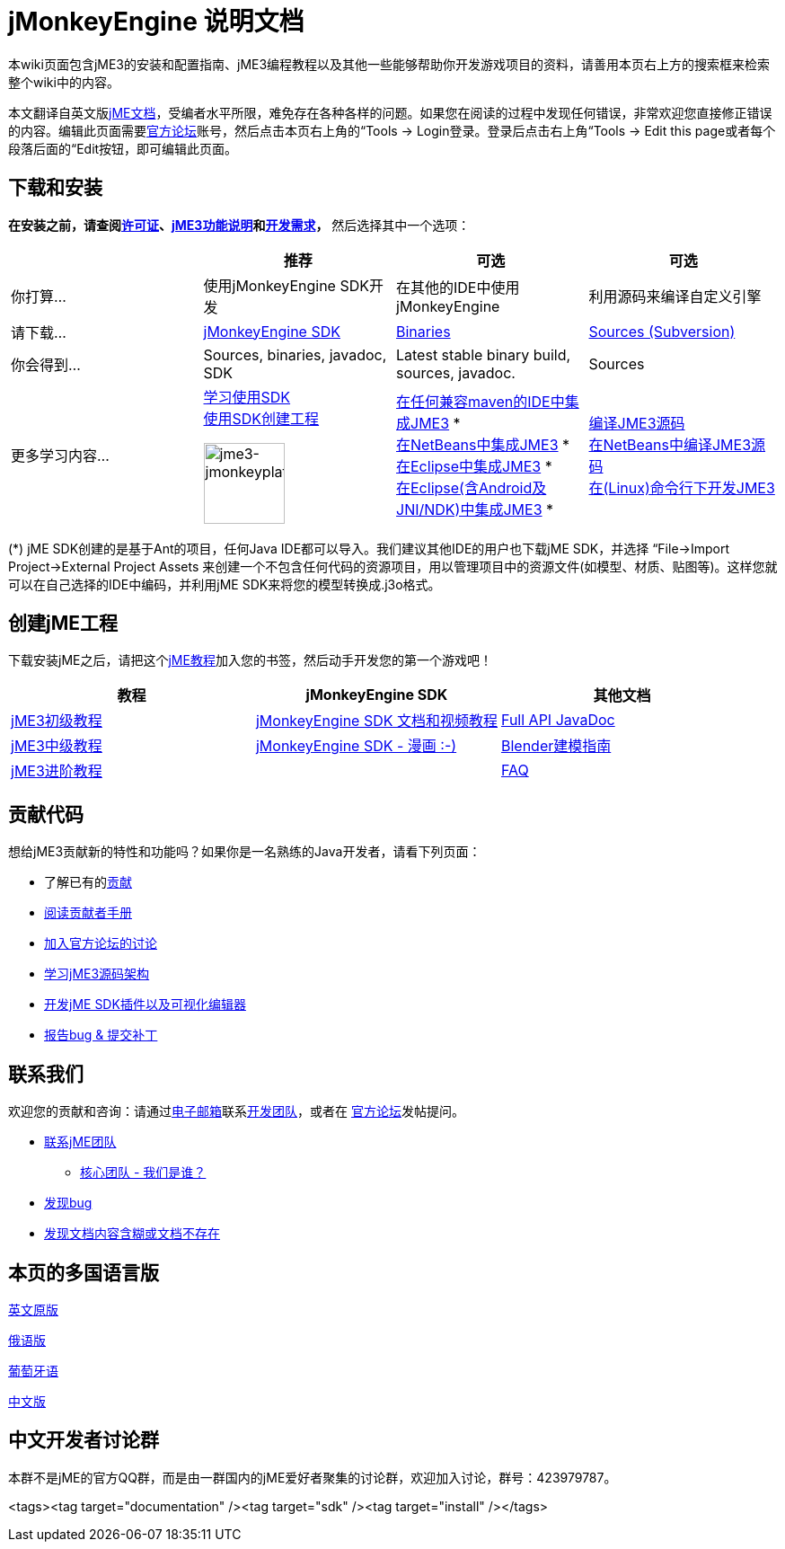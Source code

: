 

= jMonkeyEngine 说明文档

本wiki页面包含jME3的安装和配置指南、jME3编程教程以及其他一些能够帮助你开发游戏项目的资料，请善用本页右上方的搜索框来检索整个wiki中的内容。


本文翻译自英文版<<documentation#,jME文档>>，受编者水平所限，难免存在各种各样的问题。如果您在阅读的过程中发现任何错误，非常欢迎您直接修正错误的内容。编辑此页面需要link:http://hub.jmonkeyengine.org[官方论坛]账号，然后点击本页右上角的“Tools → Login登录。登录后点击右上角“Tools → Edit this page或者每个段落后面的“Edit按钮，即可编辑此页面。



== 下载和安装

*在安装之前，请查阅<<bsd_license#,许可证>>、<<jme3/features_zh#,jME3功能说明>>和<<jme3/requirements_zh#,开发需求>>，* 然后选择其中一个选项：

[cols="4", options="header"]
|===

a| 
<a| 推荐     
<a| 可选       
<a| 可选  

a| 你打算… 
a| 使用jMonkeyEngine SDK开发 
a| 在其他的IDE中使用jMonkeyEngine 
a| 利用源码来编译自定义引擎 

a| 请下载… 
a| link:http://jmonkeyengine.org/downloads/[jMonkeyEngine SDK] 
a| link:http://updates.jmonkeyengine.org/stable[Binaries] 
a| link:http://jmonkeyengine.googlecode.com/svn/trunk/engine[Sources (Subversion)] 

a| 你会得到… 
a| Sources, binaries, javadoc, SDK 
a| Latest stable binary build, sources, javadoc. 
a| Sources 

a| 更多学习内容… 
a| <<sdk_zh#,学习使用SDK>> +
<<sdk/project_creation_zh#,使用SDK创建工程>> +

image::sdk/jme3-jmonkeyplatform.png[jme3-jmonkeyplatform.png,with="144",height="90",align="center"]
 
a| <<jme3/maven_zh#,在任何兼容maven的IDE中集成JME3>> * +
<<jme3/setting_up_netbeans_and_jme3_zh#,在NetBeans中集成JME3>> * +
<<jme3/setting_up_jme3_in_eclipse_zh#,在Eclipse中集成JME3>> * +
<<jme3/eclipse_jme3_android_jnindk_zh#,在Eclipse(含Android及JNI/NDK)中集成JME3>> * 
a| <<jme3/build_from_sources_zh#,编译JME3源码>> +
<<jme3/build_jme3_sources_with_netbeans_zh#,在NetBeans中编译JME3源码>> +
<<jme3/simpleapplication_from_the_commandline_zh#,在(Linux)命令行下开发JME3>> 

|===

(*) jME SDK创建的是基于Ant的项目，任何Java IDE都可以导入。我们建议其他IDE的用户也下载jME SDK，并选择 “File→Import Project→External Project Assets 来创建一个不包含任何代码的资源项目，用以管理项目中的资源文件(如模型、材质、贴图等)。这样您就可以在自己选择的IDE中编码，并利用jME SDK来将您的模型转换成.j3o格式。



== 创建jME工程

下载安装jME之后，请把这个<<jme3_zh#,jME教程>>加入您的书签，然后动手开发您的第一个游戏吧！

[cols="3", options="header"]
|===

a| 教程 
a| jMonkeyEngine SDK 
a| 其他文档 

a| <<jme3_zh#初级教程,jME3初级教程>> 
a| <<sdk_zh#,jMonkeyEngine SDK 文档和视频教程>> 
a| link:http://javadoc.jmonkeyengine.org/[Full API JavaDoc] 

a| <<jme3_zh#中级教程,jME3中级教程>> 
a| <<sdk/comic_zh#,jMonkeyEngine SDK - 漫画 :-)>> 
a| <<jme3/external/blender_zh#,Blender建模指南>> 

a| <<jme3_zh#进阶教程,jME3进阶教程>> 
<a|  
a| <<jme3/faq_zh#,FAQ>> 

|===


== 贡献代码

想给jME3贡献新的特性和功能吗？如果你是一名熟练的Java开发者，请看下列页面：


*  了解已有的<<jme3/contributions#,贡献>>
*  link:http://hub.jmonkeyengine.org/introduction/contributors-handbook/[阅读贡献者手册]
*  link:http://hub.jmonkeyengine.org/[加入官方论坛的讨论]
*  <<jme3/jme3_source_structure_zh#,学习jME3源码架构>>
*  <<sdk_zh#development,开发jME SDK插件以及可视化编辑器>>
*  <<report_bugs_zh#,报告bug &amp; 提交补丁>>


== 联系我们

欢迎您的贡献和咨询：请通过mailto:&#x63;&#x6f;&#x6e;&#x74;&#x61;&#x63;&#x74;&#x40;&#x6a;&#x6d;&#x6f;&#x6e;&#x6b;&#x65;&#x79;&#x65;&#x6e;&#x67;&#x69;&#x6e;&#x65;&#x2e;&#x63;&#x6f;&#x6d;[电子邮箱]联系link:http://jmonkeyengine.org/team/[开发团队]，或者在 link:http://hub.jmonkeyengine.org/[官方论坛]发帖提问。


*  mailto:&#x63;&#x6f;&#x6e;&#x74;&#x61;&#x63;&#x74;&#x40;&#x6a;&#x6d;&#x6f;&#x6e;&#x6b;&#x65;&#x79;&#x65;&#x6e;&#x67;&#x69;&#x6e;&#x65;&#x2e;&#x63;&#x6f;&#x6d;[联系jME团队]
**  link:http://jmonkeyengine.org/team/[核心团队 - 我们是谁？]

*  <<report_bugs#,发现bug>>
*  link:http://hub.jmonkeyengine.org/c/documentation-jme3[发现文档内容含糊或文档不存在]


== 本页的多国语言版

<<documentation#,英文原版>> +

<<документация#,俄语版>> +

<<documentacao#,葡萄牙语>> +

<<documentation_zh#,中文版>>



== 中文开发者讨论群

本群不是jME的官方QQ群，而是由一群国内的jME爱好者聚集的讨论群，欢迎加入讨论，群号：423979787。

<tags><tag target="documentation" /><tag target="sdk" /><tag target="install" /></tags>
